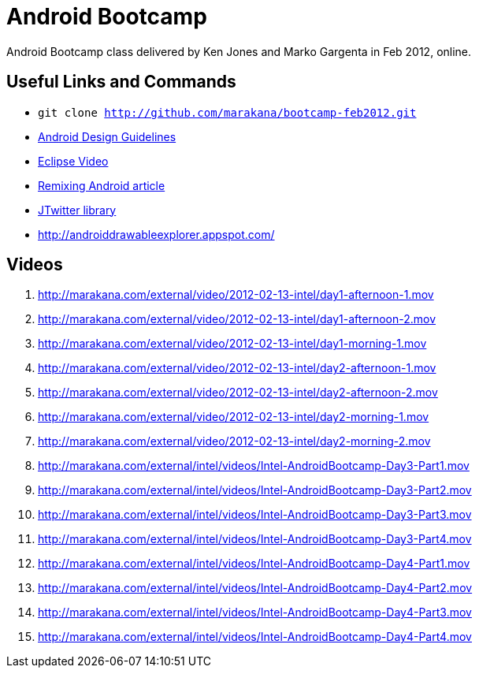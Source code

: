 = Android Bootcamp
Android Bootcamp class delivered by Ken Jones and Marko Gargenta in Feb 2012, online.

== Useful Links and Commands
* `git clone http://github.com/marakana/bootcamp-feb2012.git`
* http://developer.android.com/design/index.html[Android Design Guidelines]
* http://marakana.com/s/video_introduction_to_eclipse_driving_java_productivity,595/index.html[Eclipse Video]
* http://marakana.com/s/remixing_android,1044/index.html[Remixing Android article]
* http://www.winterwell.com/software/jtwitter.php[JTwitter library]
* http://androiddrawableexplorer.appspot.com/


== Videos
. http://marakana.com/external/video/2012-02-13-intel/day1-afternoon-1.mov
. http://marakana.com/external/video/2012-02-13-intel/day1-afternoon-2.mov
. http://marakana.com/external/video/2012-02-13-intel/day1-morning-1.mov
. http://marakana.com/external/video/2012-02-13-intel/day2-afternoon-1.mov
. http://marakana.com/external/video/2012-02-13-intel/day2-afternoon-2.mov
. http://marakana.com/external/video/2012-02-13-intel/day2-morning-1.mov
. http://marakana.com/external/video/2012-02-13-intel/day2-morning-2.mov
. http://marakana.com/external/intel/videos/Intel-AndroidBootcamp-Day3-Part1.mov
. http://marakana.com/external/intel/videos/Intel-AndroidBootcamp-Day3-Part2.mov
. http://marakana.com/external/intel/videos/Intel-AndroidBootcamp-Day3-Part3.mov
. http://marakana.com/external/intel/videos/Intel-AndroidBootcamp-Day3-Part4.mov
. http://marakana.com/external/intel/videos/Intel-AndroidBootcamp-Day4-Part1.mov
. http://marakana.com/external/intel/videos/Intel-AndroidBootcamp-Day4-Part2.mov
. http://marakana.com/external/intel/videos/Intel-AndroidBootcamp-Day4-Part3.mov
. http://marakana.com/external/intel/videos/Intel-AndroidBootcamp-Day4-Part4.mov